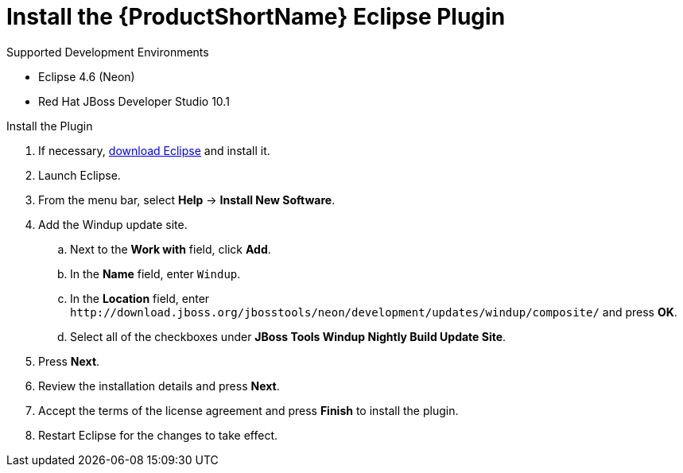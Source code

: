 [[install_windup_plugin]]
= Install the {ProductShortName} Eclipse Plugin

.Supported Development Environments
* Eclipse 4.6 (Neon)
* Red Hat JBoss Developer Studio 10.1

.Install the Plugin
. If necessary, link:http://www.eclipse.org/downloads/[download Eclipse] and install it.
. Launch Eclipse.
. From the menu bar, select *Help* -> *Install New Software*.
. Add the Windup update site.
.. Next to the *Work with* field, click *Add*.
.. In the *Name* field, enter `Windup`.
.. In the *Location* field, enter [x-]`http://download.jboss.org/jbosstools/neon/development/updates/windup/composite/` and press *OK*.
.. Select all of the checkboxes under *JBoss Tools Windup Nightly Build Update Site*.
. Press *Next*.
. Review the installation details and press *Next*.
. Accept the terms of the license agreement and press *Finish* to install the plugin.
. Restart Eclipse for the changes to take effect.
